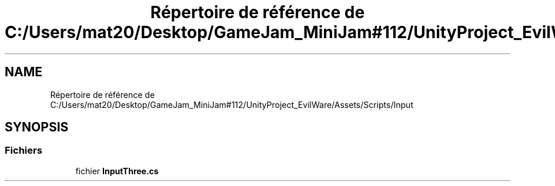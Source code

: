 .TH "Répertoire de référence de C:/Users/mat20/Desktop/GameJam_MiniJam#112/UnityProject_EvilWare/Assets/Scripts/Input" 3 "Jeudi 24 Novembre 2022" "Version 0.1.0" "EvilWare" \" -*- nroff -*-
.ad l
.nh
.SH NAME
Répertoire de référence de C:/Users/mat20/Desktop/GameJam_MiniJam#112/UnityProject_EvilWare/Assets/Scripts/Input
.SH SYNOPSIS
.br
.PP
.SS "Fichiers"

.in +1c
.ti -1c
.RI "fichier \fBInputThree\&.cs\fP"
.br
.in -1c
